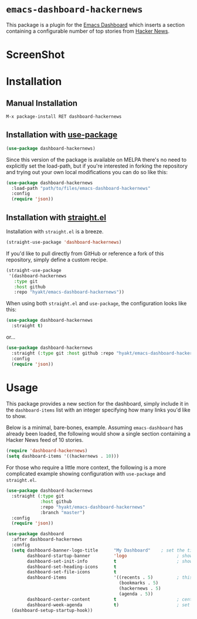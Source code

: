 * ~emacs-dashboard-hackernews~
This package is a plugin for the
[[https://github.com/emacs-dashboard/emacs-dashboard][Emacs Dashboard]] which
inserts a section containing  a configurable number of top stories from
[[https://news.ycombinator.com/][Hacker News]].

* ScreenShot
[[./screenshot.png]]

* Installation

** Manual Installation

#+begin_src sh
M-x package-install RET dashboard-hackernews
#+end_src

** Installation with [[https://github.com/jwiegley/use-package][use-package]]

#+begin_src emacs-lisp
(use-package dashboard-hackernews)
#+end_src

Since this version of the package is available on MELPA there's no need to explicitly set the
load-path, but if you're interested in forking the repository and trying out your own local
modifications you can do so like this:

#+begin_src emacs-lisp
(use-package dashboard-hackernews
  :load-path "path/to/files/emacs-dashboard-hackernews"
  :config
  (require 'json))
#+end_src

** Installation with [[https://github.com/raxod502/straight.el][straight.el]]

Installation with ~straight.el~ is a breeze.

#+begin_src emacs-lisp
(straight-use-package 'dashboard-hackernews)
#+end_src

If you'd like to pull directly from GitHub or reference a fork of this repository, simply define a custom recipe.

#+begin_src emacs-lisp
(straight-use-package
 '(dashboard-hackernews
   :type git
   :host github
   :repo "hyakt/emacs-dashboard-hackernews"))
#+end_src

When using both ~straight.el~ and ~use-package~, the configuration looks like this:

#+begin_src emacs-lisp
(use-package dashboard-hackernews
  :straight t)
#+end_src

or...

#+begin_src emacs-lisp
(use-package dashboard-hackernews
  :straight (:type git :host github :repo "hyakt/emacs-dashboard-hackernews")
  :config
  (require 'json))
#+end_src

* Usage

This package provides a new section for the dashboard, simply include it in the ~dashboard-items~
list with an integer specifying how many links you'd like to show.

Below is a minimal, bare-bones, example. Assuming ~emacs-dashboard~ has already been loaded, the
following would show a single section containing a Hacker News feed of 10 stories.

#+begin_src emacs-lisp
(require 'dashboard-hackernews)
(setq dashboard-items '((hackernews . 10)))
#+end_src

For those who require a little more context, the following is a more complicated example showing
configuration with ~use-package~ and ~straight.el~.

#+begin_src emacs-lisp
(use-package dashboard-hackernews
  :straight (:type git
             :host github
             :repo "hyakt/emacs-dashboard-hackernews"
             :branch "master")
  :config
  (require 'json))

(use-package dashboard
  :after dashboard-hackernews
  :config
  (setq dashboard-banner-logo-title      "My Dashboard"    ; set the title
        dashboard-startup-banner         'logo                   ; show the logo in the banner area
        dashboard-set-init-info          t                       ; show package load / init time
        dashboard-set-heading-icons      t
        dashboard-set-file-icons         t
        dashboard-items                  '((recents . 5)         ; this is where the magic happens
                                           (bookmarks . 5)
                                           (hackernews . 5)
                                           (agenda . 5))
        dashboard-center-content         t                       ; center the dashboard
        dashboard-week-agenda            t)                      ; set the agenda
  (dashboard-setup-startup-hook))
#+end_src
